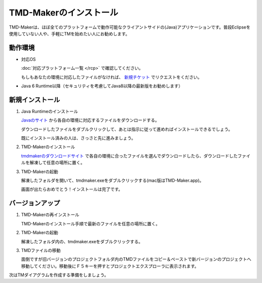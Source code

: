 TMD-Makerのインストール
================

TMD-Makerは、ほぼ全てのプラットフォームで動作可能なクライアントサイドの(Java)アプリケーションです。普段Eclipseを使用していない人や、手軽にTMを始めたい人にお勧めします。

動作環境
----

-  対応OS

   :doc:`対応プラットフォーム一覧 </rcp>` で確認してください。

   もしもあなたの環境に対応したファイルがなければ、 `新規チケット <https://ja.osdn.net/ticket/newticket.php?group_id=4743>`_ でリクエストをください。

-  Java 6
   Runtime以降（セキュリティを考慮してJava8以降の最新版をお勧めします）

新規インストール
--------

1. Java Runtimeのインストール

   `Javaのサイト <https://www.java.com/ja/download/>`_ から各自の環境に対応するファイルをダウンロードする。

   ダウンロードしたファイルをダブルクリックして、あとは指示に従って進めればインストールできるでしょう。

   既にインストール済みの人は、さっさと先に進みましょう。

2. TMD-Makerのインストール

   `tmdmakerのダウンロードサイト <https://ja.osdn.net/projects/tmdmaker/releases/>`_ で各自の環境に合ったファイルを選んでダウンロードしたら、ダウンロードしたファイルを解凍して任意の場所に置く。

3. TMD-Makerの起動

   解凍したフォルダを開いて、tmdmaker.exeをダブルクリックする(mac版はTMD-Maker.app)。

   画面が出たらおめでとう！インストールは完了です。
   
   .. image:: images/install_complete_rcp.jpg

バージョンアップ
--------

1. TMD-Makerの再インストール

   TMD-Makerのインストール手順で最新のファイルを任意の場所に置く。

2. TMD-Makerの起動

   解凍したフォルダ内の、tmdmaker.exeをダブルクリックする。

3. TMDファイルの移動

   面倒ですが旧バージョンのプロジェクトフォルダ内のTMDファイルをコピー＆ペーストで新バージョンのプロジェクトへ移動してください。移動後にＦ５キーを押すとプロジェクトエクスプローラに表示されます。

次は\ TMダイアグラムを作成する準備をしましょう。
